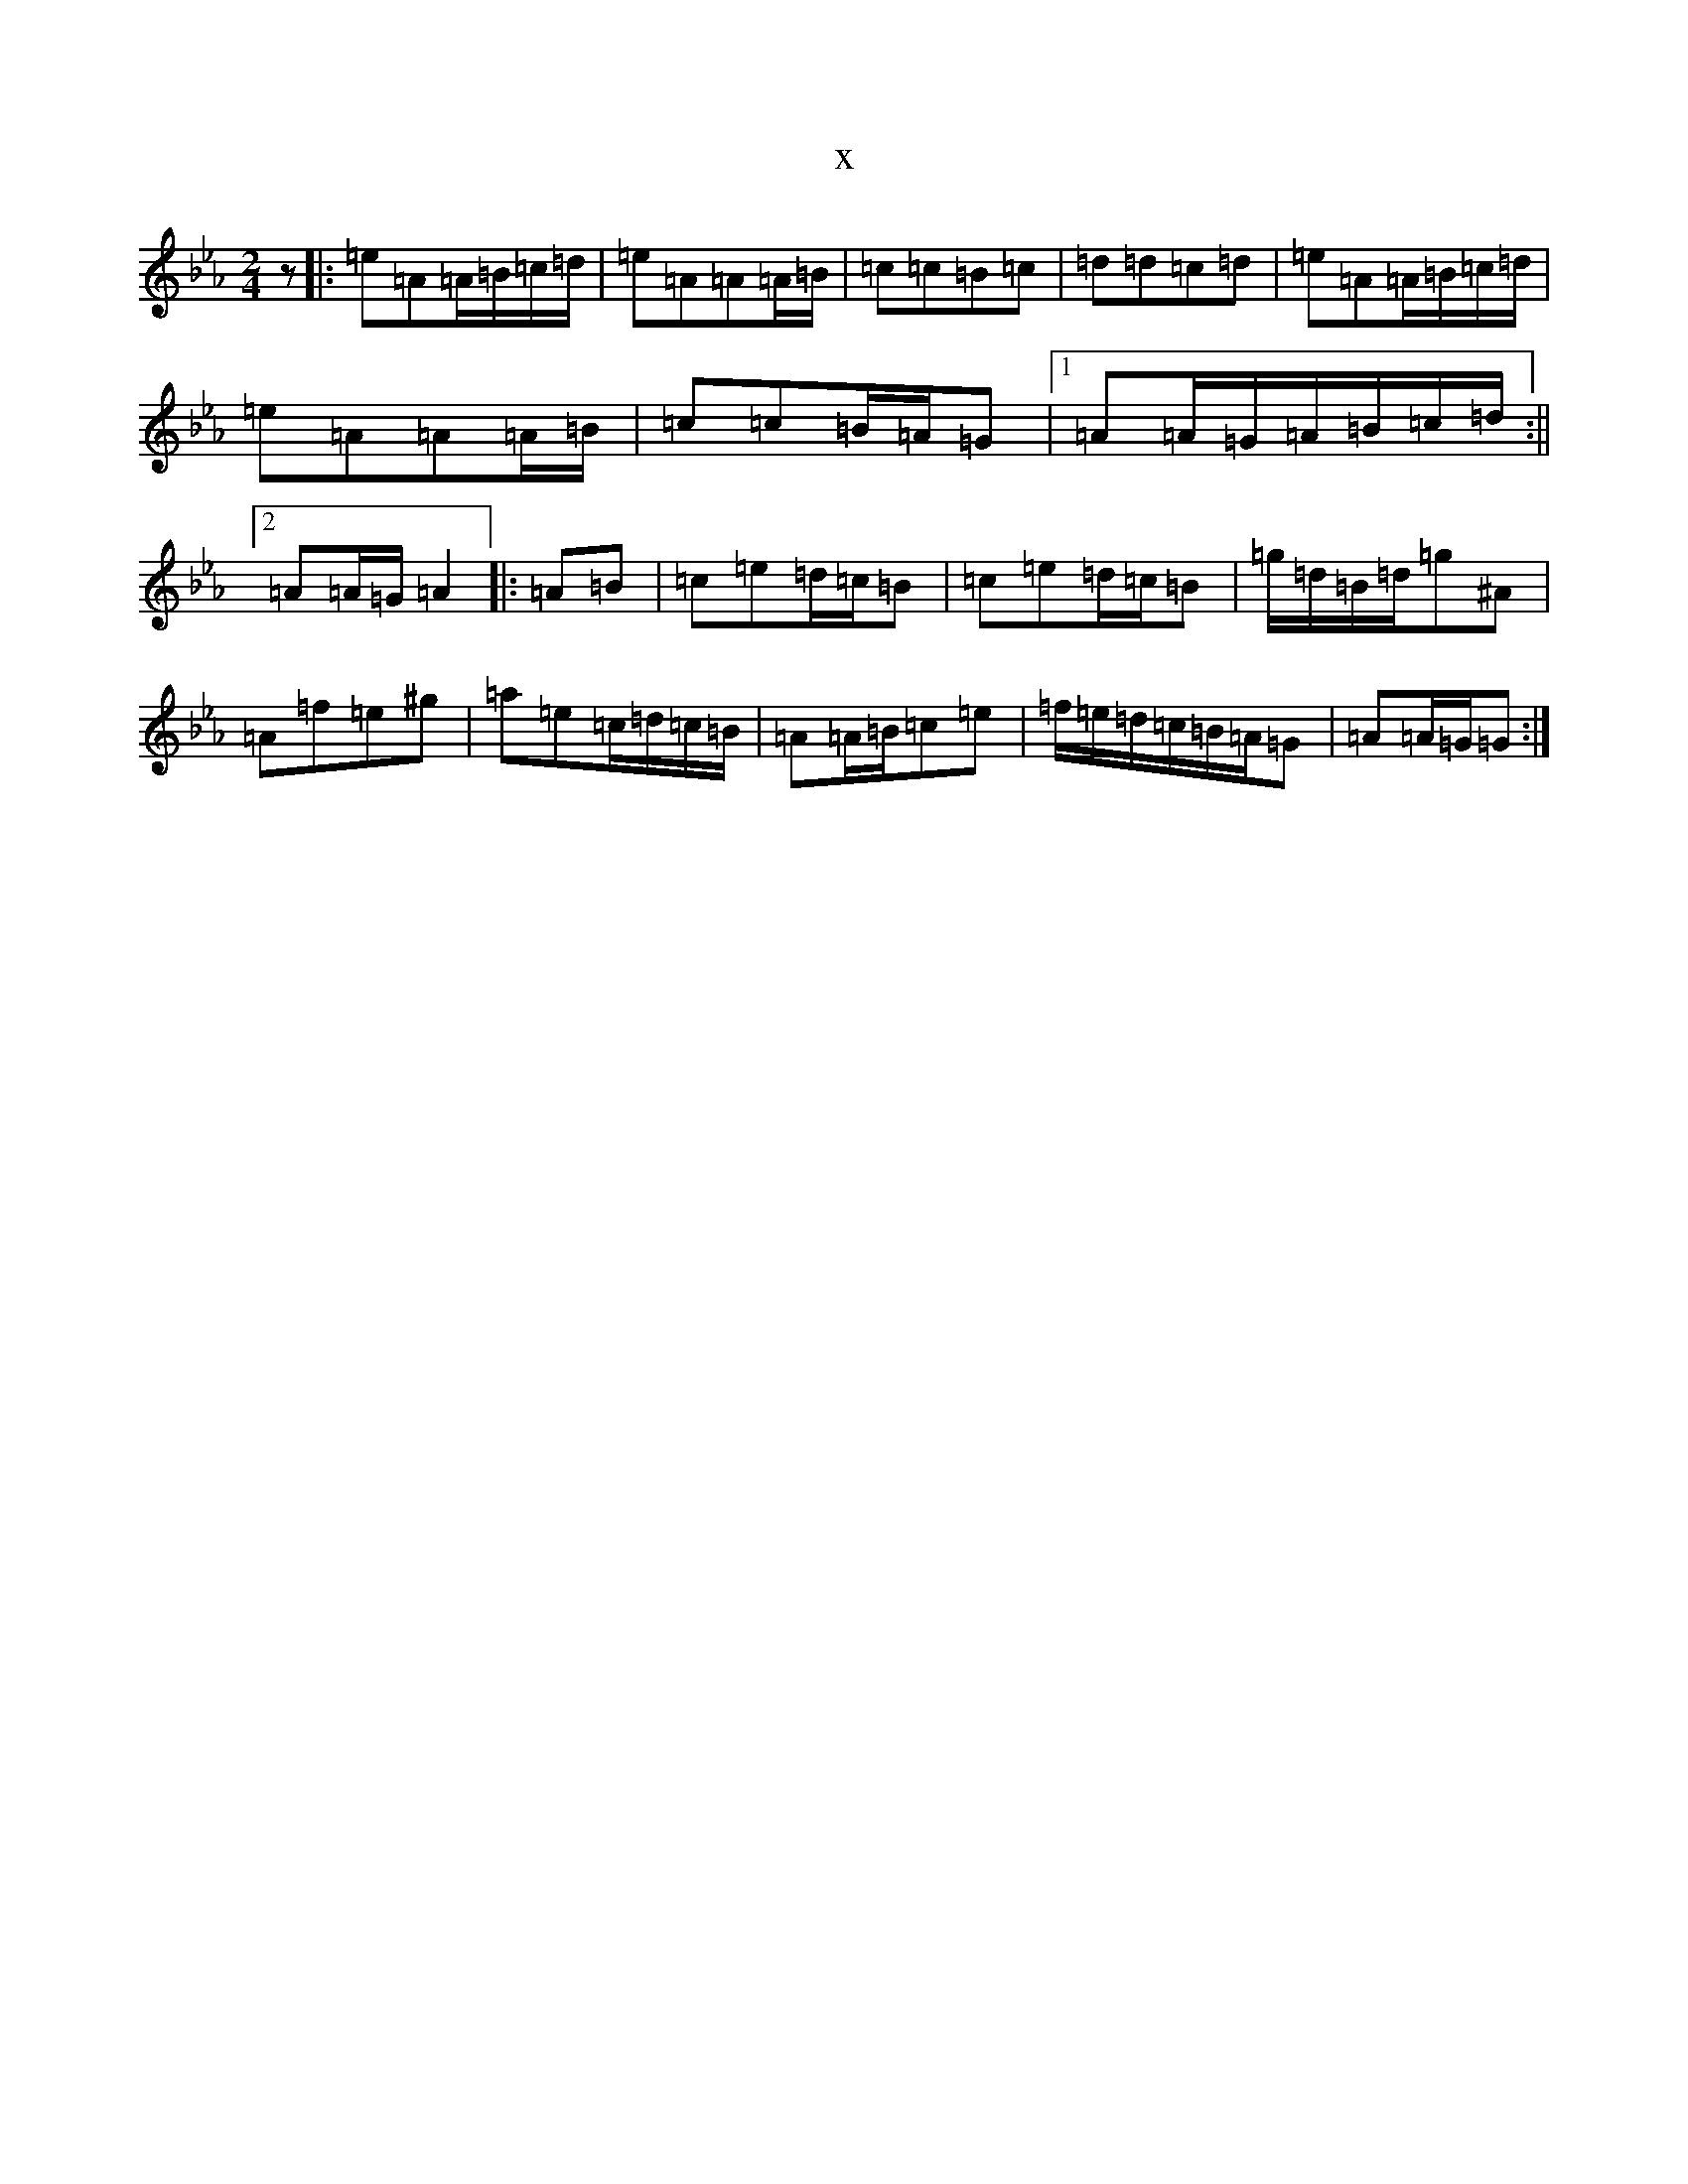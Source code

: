 X:1570
T:x
L:1/8
M:2/4
K: C minor
z|:=e=A=A/2=B/2=c/2=d/2|=e=A=A=A/2=B/2|=c=c=B=c|=d=d=c=d|=e=A=A/2=B/2=c/2=d/2|=e=A=A=A/2=B/2|=c=c=B/2=A/2=G|1=A=A/2=G/2=A/2=B/2=c/2=d/2:||2=A=A/2=G/2=A2|:=A=B|=c=e=d/2=c/2=B|=c=e=d/2=c/2=B|=g/2=d/2=B/2=d/2=g^A|=A=f=e^g|=a=e=c/2=d/2=c/2=B/2|=A=A/2=B/2=c=e|=f/2=e/2=d/2=c/2=B/2=A/2=G|=A=A/2=G/2=G:|